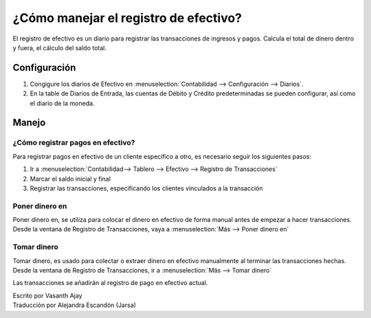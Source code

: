======================================
¿Cómo manejar el registro de efectivo?
======================================

El registro de efectivo es un diario para registrar las transacciones de ingresos y pagos. 
Calcula el total de dinero dentro y fuera, el cálculo del saldo total.

Configuración
=============

.. image:: ./media/journal.png
   :align: center

1. Congigure los diarios de Efectivo en :menuselection:`Contabilidad --> Configuración --> 
   Diarios`.

2. En la table de Diarios de Entrada, las cuentas de Débito y Crédito predeterminadas se pueden configurar, así como el diario de la moneda. 

.. demo:fields:: account.action_account_journal_form

Manejo
======

¿Cómo registrar pagos en efectivo?
----------------------------------

Para registrar pagos en efectivo de un cliente específico a otro, es necesario seguir los siguientes pasos:

1. Ir a :menuselection:`Contabilidad--> Tablero --> Efectivo --> Registro de Transacciones`

2. Marcar el saldo inicial y final

3. Registrar las transacciones, especificando los clientes vinculados a la transacción

Poner dinero en
---------------

Poner dinero en, se utiliza para colocar el dinero en efectivo de forma manual antes de empezar a hacer transacciones. Desde la ventana de Registro de Transacciones, vaya a :menuselection:`Más --> Poner dinero en`

.. image:: ./media/put-money-in.png
   :align: center

Tomar dinero
------------

Tomar dinero, es usado para colectar o extraer dinero en efectivo manualmente al terminar las transacciones hechas. Desde la ventana de Registro de Transacciones, ir a :menuselection:`Más --> Tomar dinero`

.. image:: ./media/put-money-out.png
   :align: center

Las transacciones se añadirán al registro de pago en efectivo actual. 

| Escrito por Vasanth Ajay
| Traducción por Alejandra Escandón (Jarsa)
